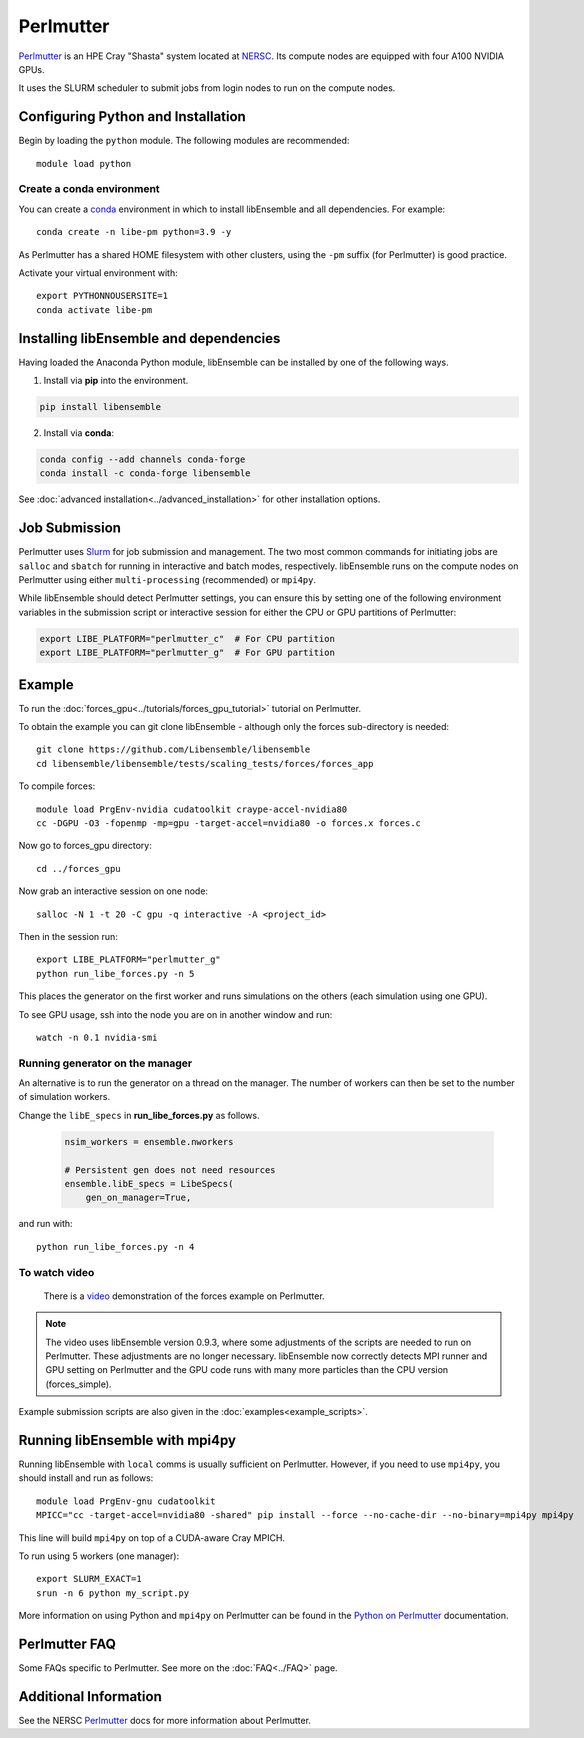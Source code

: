 ==========
Perlmutter
==========

Perlmutter_ is an HPE Cray "Shasta" system located at NERSC_. Its compute nodes
are equipped with four A100 NVIDIA GPUs.

It uses the SLURM scheduler to submit jobs from login nodes to run on the
compute nodes.

Configuring Python and Installation
-----------------------------------

Begin by loading the ``python`` module. The following modules are recommended::

    module load python

Create a conda environment
^^^^^^^^^^^^^^^^^^^^^^^^^^

You can create a conda_ environment in which to install libEnsemble and
all dependencies. For example::

    conda create -n libe-pm python=3.9 -y

As Perlmutter has a shared HOME filesystem with other clusters, using
the ``-pm`` suffix (for Perlmutter) is good practice.

Activate your virtual environment with::

    export PYTHONNOUSERSITE=1
    conda activate libe-pm

Installing libEnsemble and dependencies
---------------------------------------

Having loaded the Anaconda Python module, libEnsemble can be installed
by one of the following ways.

1. Install via **pip** into the environment.

.. code-block:: console

    pip install libensemble

2. Install via **conda**:

.. code-block:: console

    conda config --add channels conda-forge
    conda install -c conda-forge libensemble

See :doc:`advanced installation<../advanced_installation>` for other installation options.

Job Submission
--------------

Perlmutter uses Slurm_ for job submission and management. The two most common
commands for initiating jobs are ``salloc`` and ``sbatch`` for running
in interactive and batch modes, respectively. libEnsemble runs on the compute nodes
on Perlmutter using either ``multi-processing`` (recommended) or ``mpi4py``.

While libEnsemble should detect Perlmutter settings, you can ensure this by setting
one of the following environment variables in the submission script or interactive
session for either the CPU or GPU partitions of Perlmutter:

.. code-block:: console

    export LIBE_PLATFORM="perlmutter_c"  # For CPU partition
    export LIBE_PLATFORM="perlmutter_g"  # For GPU partition

Example
-------

To run the :doc:`forces_gpu<../tutorials/forces_gpu_tutorial>` tutorial on Perlmutter.

To obtain the example you can git clone libEnsemble - although only
the forces sub-directory is needed::

    git clone https://github.com/Libensemble/libensemble
    cd libensemble/libensemble/tests/scaling_tests/forces/forces_app

To compile forces::

    module load PrgEnv-nvidia cudatoolkit craype-accel-nvidia80
    cc -DGPU -O3 -fopenmp -mp=gpu -target-accel=nvidia80 -o forces.x forces.c

Now go to forces_gpu directory::

    cd ../forces_gpu

Now grab an interactive session on one node::

    salloc -N 1 -t 20 -C gpu -q interactive -A <project_id>

Then in the session run::

    export LIBE_PLATFORM="perlmutter_g"
    python run_libe_forces.py -n 5

This places the generator on the first worker and runs simulations on the
others (each simulation using one GPU).

To see GPU usage, ssh into the node you are on in another window and run::

    watch -n 0.1 nvidia-smi

Running generator on the manager
^^^^^^^^^^^^^^^^^^^^^^^^^^^^^^^^

An alternative is to run the generator on a thread on the manager. The
number of workers can then be set to the number of simulation workers.

Change the ``libE_specs`` in **run_libe_forces.py** as follows.

   .. code-block:: python

    nsim_workers = ensemble.nworkers

    # Persistent gen does not need resources
    ensemble.libE_specs = LibeSpecs(
        gen_on_manager=True,

and run with::

    python run_libe_forces.py -n 4


To watch video
^^^^^^^^^^^^^^

    There is a video_ demonstration of the forces example on Perlmutter.

.. note::

    The video uses libEnsemble version 0.9.3, where some adjustments of the
    scripts are needed to run on Perlmutter. These adjustments are no longer
    necessary. libEnsemble now correctly detects MPI runner and GPU setting on
    Perlmutter and the GPU code runs with many more particles than the CPU
    version (forces_simple).

Example submission scripts are also given in the :doc:`examples<example_scripts>`.

Running libEnsemble with mpi4py
-------------------------------

Running libEnsemble with ``local`` comms is usually sufficient on Perlmutter. However, if you need
to use ``mpi4py``, you should install and run as follows::

    module load PrgEnv-gnu cudatoolkit
    MPICC="cc -target-accel=nvidia80 -shared" pip install --force --no-cache-dir --no-binary=mpi4py mpi4py

This line will build ``mpi4py`` on top of a CUDA-aware Cray MPICH.

To run using 5 workers (one manager)::

    export SLURM_EXACT=1
    srun -n 6 python my_script.py

More information on using Python and ``mpi4py`` on Perlmutter can be found
in the `Python on Perlmutter`_ documentation.

Perlmutter FAQ
--------------

Some FAQs specific to Perlmutter. See more on the :doc:`FAQ<../FAQ>` page.

.. dropdown:: **srun: Job \*\*\*\*\*\* step creation temporarily disabled, retrying (Requested nodes are busy)**

   Having created a dir ``/ccs/proj/<project_id>/libensemble``:

   You may also see: ``srun: Job ****** step creation still disabled, retrying (Requested nodes are busy)``

   This error has been encountered on Perlmutter. It is recommended to add these lines to submission scripts::

       export SLURM_EXACT=1
       export SLURM_MEM_PER_NODE=0

   and to **avoid** using ``#SBATCH`` commands that may limit resources to srun job steps such as::

       #SBATCH --ntasks-per-node=4
       #SBATCH --gpus-per-task=1

   Instead provide these to sub-tasks via the ``extra_args`` option to
   the :doc:`MPIExecutor<../executor/mpi_executor>` ``submit`` function.

.. dropdown:: **GTL_DEBUG: [0] cudaHostRegister: no CUDA-capable device is detected**

   If using the environment variable ``MPICH_GPU_SUPPORT_ENABLED``, then ``srun`` commands, at
   time of writing, expect an option for allocating GPUs (e.g.~ ``--gpus-per-task=1`` would
   allocate one GPU to each MPI task of the MPI run). It is recommended that tasks submitted
   via the :doc:`MPIExecutor<../executor/mpi_executor>` specify this in the ``extra_args``
   option to the ``submit`` function (rather than using an ``#SBATCH`` command). This is needed
   even when using setting ``CUDA_VISIBLE_DEVICES`` or other options.

   If running the libEnsemble user calling script with ``srun``, then it is recommended that
   ``MPICH_GPU_SUPPORT_ENABLED`` is set in the user ``sim_f`` or ``gen_f`` function where
   GPU runs will be submitted, instead of in the batch script. E.g::

       os.environ["MPICH_GPU_SUPPORT_ENABLED"] = "1"

.. dropdown:: **warning: /tmp/pgcudafatYDO6wtSva6K2.o: missing .note.GNU-stack section implies executable stack**

   This warning has been recently encountered when compiling the forces example
   on Perlmutter. This does not affect the run, but can be suppressed by adding
   ``-Wl,-znoexecstack`` to the build line.

Additional Information
----------------------

See the NERSC Perlmutter_ docs for more information about Perlmutter.

.. _conda: https://conda.io/en/latest/
.. _mpi4py: https://mpi4py.readthedocs.io/en/stable/
.. _NERSC: https://www.nersc.gov/
.. _option to srun: https://docs.nersc.gov/systems/perlmutter/running-jobs/#single-gpu-tasks-in-parallel
.. _Perlmutter: https://docs.nersc.gov/systems/perlmutter/architecture/
.. _Python on Perlmutter: https://docs.nersc.gov/development/languages/python/using-python-perlmutter/
.. _Slurm: https://slurm.schedmd.com/
.. _video: https://www.youtube.com/watch?v=Av8ctYph7-Y
